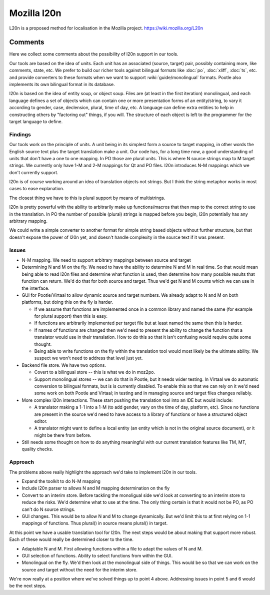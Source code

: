 
.. _l20n:

Mozilla l20n
************
L20n is a proposed method for localisation in the Mozilla project.
https://wiki.mozilla.org/L20n

.. _l20n#comments:

Comments
========
Here we collect some comments about the possibility of l20n support in our
tools.

Our tools are based on the idea of units. Each unit has an associated (source,
target) pair, possibly containing more, like comments, state, etc. We prefer to
build our richer tools against bilingual formats like :doc:`po`, :doc:`xliff`,
:doc:`ts`, etc. and provide converters to these formats when we want to support
:wiki:`guide/monolingual` formats. Pootle also implements its own bilingual
format in its database.

l20n is based on the idea of entity soup, or object soup. Files are (at least
in the first iteration) monolingual, and each language defines a set of objects
which can contain one or more presentation forms of an entity/string, to vary
it according to gender, case, declension, plural, time of day, etc.  A language
can define extra entities to help in constructing others by "factoring out"
things, if you will. The structure of each object is left to the programmer for
the target language to define.

Findings
--------
Our tools work on the principle of units.  A unit being in its simplest form a
source to target mapping, in other words the English source text plus the
target translation make a unit.  Our code has, for a long time now, a good
understanding of units that don't have a one to one mapping.  In PO those are
plural units.  This is where N source strings map to M target strings.  We
currently only have 1-M and 2-M mappings for Qt and PO files. l20n introduces
N-M mappings which we don't currently support.

l20n is of course working around an idea of translation objects not strings.
But I think the string metaphor works in most cases to ease explanation.

The closest thing we have to this is plural support by means of multistrings.

l20n is pretty powerful with the ability to arbitrarily make up
functions/macros that then map to the correct string to use in the translation.
In PO the number of possible (plural) strings is mapped before you begin, l20n
potentially has any arbitrary mapping.

We could write a simple converter to another format for simple string based
objects without further structure, but that doesn't expose the power of l20n
yet, and doesn't handle complexity in the source text if it was present.

.. _l20n#issues:

Issues
------

- N-M mapping. We need to support arbitrary mappings between source and target
- Determining N and M on the fly.  We need to have the ability to determine N
  and M in real time.  So that would mean being able to read l20n files and
  determine what function is used, then determine how many possible results
  that function can return.  We'd do that for both source and target.  Thus
  we'd get N and M counts which we can use in the interface.
- GUI for Pootle/Virtaal to allow dynamic source and target numbers.  We
  already adapt to N and M on both platforms, but doing this on the fly is
  harder.

  - If we assume that functions are implemented once in a common library and
    named the same (for example for plural support) then this is easy.
  - If functions are arbitrarily implemented per target file but at least named
    the same then this is harder.
  - If names of functions are changed then we'd need to present the ability to
    change the function that a translator would use in their translation.  How
    to do this so that it isn't confusing would require quite some thought.
  - Being able to write functions on the fly within the translation tool would
    most likely be the ultimate ability.  We suspect we won't need to address
    that level just yet.

- Backend file store.  We have two options.

  - Covert to a bilingual store -- this is what we do in moz2po.
  - Support monolingual stores -- we can do that in Pootle, but it needs wider
    testing.  In Virtaal we do automatic conversion to bilingual formats, but
    is is currently disabled.  To enable this so that we can rely on it we'd need
    some work on both Pootle and Virtaal; in testing and in managing source and
    target files changes reliably.

- More complex l20n interactions.  These start pushing the translation tool
  into an IDE but would include:

  - A translator making a 1-1 into a 1-M (to add gender, vary on the time of
    day, platform, etc). Since no functions are present in the source we'd need
    to have access to a library of functions or have a structured object
    editor.
  - A translator might want to define a local entity (an entity which is not in
    the original source document), or it might be there from before.

- Still needs some thought on how to do anything meaningful with our current
  translation features like TM, MT, quality checks.

.. _l20n#approach:

Approach
--------

The problems above really highlight the approach we'd take to implement l20n in
our tools.

- Expand the toolkit to do N-M mapping
- Include l20n parser to allows N and M mapping determination on the fly
- Convert to an interim store.  Before tackling the monoligual side we'd look
  at converting to an interim store to reduce the risks.  We'd determine what
  to use at the time.  The only thing certain is that it would not be PO, as PO
  can't do N source strings.
- GUI changes. This would be to allow N and M to change dynamically.  But we'd
  limit this to at first relying on 1-1 mappings of functions.  Thus plural()
  in source means plural() in target.

At this point we have a usable translation tool for l20n.  The next steps would
be about making that support more robust.  Each of these would really be
determined closer to the time.

- Adaptable N and M.  First allowing functions within a file to adapt the
  values of N and M.
- GUI selection of functions.  Ability to select functions from within the GUI.
- Monolingual on the fly.  We'd then look at the monolingual side of things.
  This would be so that we can work on the source and target without the need
  for the interim store.

We're now really at a position where we've solved things up to point 4 above.
Addressing issues in point 5 and 6 would be the next steps.
